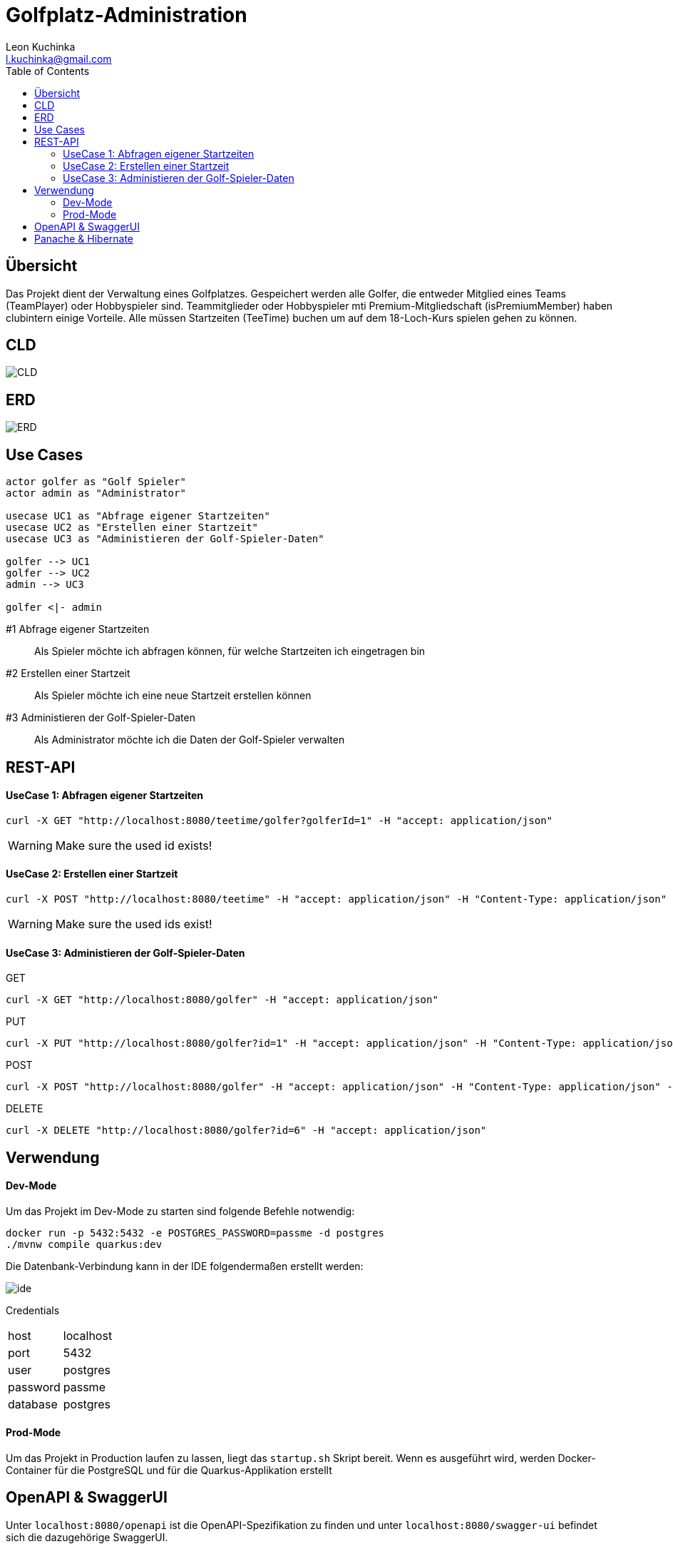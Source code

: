 = Golfplatz-Administration
:imagesdir: ./img
:source-highlighter: coderay
:toc:
Leon Kuchinka <l.kuchinka@gmail.com>

== Übersicht
Das Projekt dient der Verwaltung eines Golfplatzes. Gespeichert werden alle Golfer, die entweder Mitglied eines Teams (TeamPlayer) oder Hobbyspieler sind. Teammitglieder oder Hobbyspieler mti Premium-Mitgliedschaft (isPremiumMember) haben clubintern einige Vorteile. Alle müssen Startzeiten (TeeTime) buchen um auf dem 18-Loch-Kurs spielen gehen zu können.

== CLD
image::CLD.png[CLD]

== ERD
image::erd.png[ERD]

== Use Cases
[startuml]
----

actor golfer as "Golf Spieler"
actor admin as "Administrator"

usecase UC1 as "Abfrage eigener Startzeiten"
usecase UC2 as "Erstellen einer Startzeit"
usecase UC3 as "Administieren der Golf-Spieler-Daten"

golfer --> UC1
golfer --> UC2
admin --> UC3

golfer <|- admin

----

#1 Abfrage eigener Startzeiten:: Als Spieler möchte ich abfragen können, für welche Startzeiten ich eingetragen bin
#2 Erstellen einer Startzeit:: Als Spieler möchte ich eine neue Startzeit erstellen können
#3 Administieren der Golf-Spieler-Daten:: Als Administrator möchte ich die Daten der Golf-Spieler verwalten

== REST-API

==== UseCase 1: Abfragen eigener Startzeiten
[source, shell]
----
curl -X GET "http://localhost:8080/teetime/golfer?golferId=1" -H "accept: application/json"
----
WARNING: Make sure the used id exists!

==== UseCase 2: Erstellen einer Startzeit
[source, shell]
----
curl -X POST "http://localhost:8080/teetime" -H "accept: application/json" -H "Content-Type: application/json" -d "{\"players\":[{\"id\":1},{\"id\":2}],\"time\":\"01-01-2020 08:10\"}"
----
WARNING: Make sure the used ids exist!

==== UseCase 3: Administieren der Golf-Spieler-Daten

GET::
[source, shell]
----
curl -X GET "http://localhost:8080/golfer" -H "accept: application/json"
----

PUT::
[source, shell]
----
curl -X PUT "http://localhost:8080/golfer?id=1" -H "accept: application/json" -H "Content-Type: application/json" -d "{\"age\":18,\"hcp\":-1.1,\"id\":1,\"name\":\"Leon Kuchinka\"}"
----

POST::
[source, shell]
----
curl -X POST "http://localhost:8080/golfer" -H "accept: application/json" -H "Content-Type: application/json" -d "{\"age\":45,\"hcp\":-54,\"name\":\"Max Mustermann\"}"
----

DELETE::
[source, shell]
----
curl -X DELETE "http://localhost:8080/golfer?id=6" -H "accept: application/json"
----

== Verwendung

==== Dev-Mode
Um das Projekt im Dev-Mode zu starten sind folgende Befehle notwendig:
[source, shell]
----
docker run -p 5432:5432 -e POSTGRES_PASSWORD=passme -d postgres
./mvnw compile quarkus:dev
----
Die Datenbank-Verbindung kann in der IDE folgendermaßen erstellt werden:

image::datasource-ide.png[ide]

Credentials::
|====
| host | localhost
| port | 5432
| user | postgres
| password | passme
| database | postgres
|====

==== Prod-Mode
Um das Projekt in Production laufen zu lassen, liegt das `startup.sh` Skript bereit. Wenn es ausgeführt wird, werden Docker-Container für die PostgreSQL und für die Quarkus-Applikation erstellt

== OpenAPI & SwaggerUI
Unter `localhost:8080/openapi` ist die OpenAPI-Spezifikation zu finden und unter  `localhost:8080/swagger-ui` befindet sich die dazugehörige SwaggerUI.

== Panache & Hibernate

Um diese zwei Varianten einander gegenüberzustellen wurden in diesem Projekt beide verwendet. `GolferDao.java` habe ich, wie wir es bisher gemacht haben implementiert; `GolferPanacheRepo.java` und `TeeTimePanacheRepo.java` habe ich als `PanacheRepository` erstellt. Dadurch geht zwar der Komfort von `PanacheEntity` verloren, bei komplexeren Datenmodellen (mit Vererbung) ist dies aber übersichtlicher. Außerdem finde ich es "unsauber" Code für die Persistierung in meinen Model-Klassen zu haben. Mit `PanacheRepository` hat man diese Trennung wie bei DAOs, wie wir sie bisher im Unterricht geschrieben haben.

Dank Panache sind (fast) alle JPQL-Queries überflüssig. Einfache Abfragen können ganz leicht mithilfe des Repositories gemacht werden. Dadurch verliert man eine riesige Fehlerquelle. Nur für eine komplexere Abfrage musste ich auf JPQL zurückgreifen, was aber kein Problem darstellt. Mit `repo.find("select g from Golfer g").list()` können auch JPQL-Queries erstellt werden. Ein weiterer Vorteil ist, dass alle CRUD-Funktionen out-of-the-box funktionieren, wodurch man sich einen Haufen Boilerplate-Code in DAOs spart.

Der, für mich einzig ersichtliche, große Nachteil von Panache ist die (noch) nicht vorhandene Community und Dokumentation dazu. Das erschwert die Arbeit damit erheblich, da man im Internet kaum Antworten auf Fragen findet.












